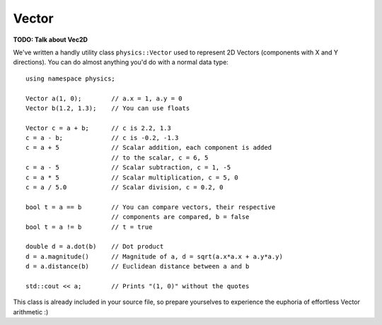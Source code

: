 ======
Vector
======

**TODO: Talk about Vec2D**

We've written a handly utility class ``physics::Vector`` used to represent 2D Vectors (components with X and Y directions).
You can do almost anything you'd do with a normal data type::

	using namespace physics;

	Vector a(1, 0);        // a.x = 1, a.y = 0
	Vector b(1.2, 1.3);    // You can use floats

	Vector c = a + b;      // c is 2.2, 1.3
	c = a - b;             // c is -0.2, -1.3
	c = a + 5              // Scalar addition, each component is added
	                       // to the scalar, c = 6, 5
	c = a - 5              // Scalar subtraction, c = 1, -5
	c = a * 5              // Scalar multiplication, c = 5, 0
	c = a / 5.0            // Scalar division, c = 0.2, 0

	bool t = a == b        // You can compare vectors, their respective
	                       // components are compared, b = false
	bool t = a != b        // t = true

	double d = a.dot(b)    // Dot product
	d = a.magnitude()      // Magnitude of a, d = sqrt(a.x*a.x + a.y*a.y)
	d = a.distance(b)      // Euclidean distance between a and b

	std::cout << a;        // Prints "(1, 0)" without the quotes

This class is already included in your source file, so prepare yourselves to experience the euphoria of effortless Vector arithmetic :)


